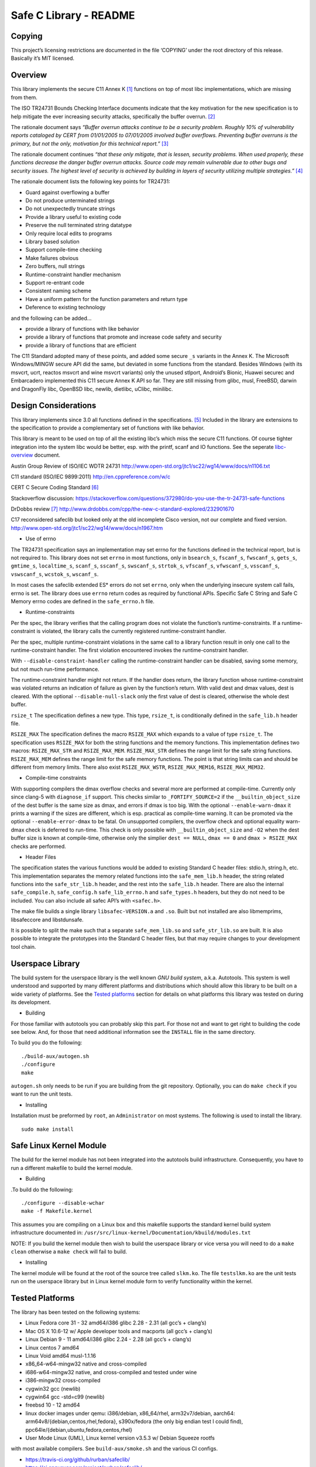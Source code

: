 Safe C Library - README
=======================

|safeclib support vis xs:code|

Copying
-------

This project’s licensing restrictions are documented in the file
‘COPYING’ under the root directory of this release. Basically it’s MIT
licensed.

Overview
--------

This library implements the secure C11 Annex K [1]_ functions on top of
most libc implementations, which are missing from them.

The ISO TR24731 Bounds Checking Interface documents indicate that the
key motivation for the new specification is to help mitigate the ever
increasing security attacks, specifically the buffer overrun. [2]_

The rationale document says *“Buffer overrun attacks continue to be a
security problem. Roughly 10% of vulnerability reports cataloged by CERT
from 01/01/2005 to 07/01/2005 involved buffer overflows. Preventing
buffer overruns is the primary, but not the only, motivation for this
technical report.”*\  [3]_

The rationale document continues *“that these only mitigate, that is
lessen, security problems. When used properly, these functions decrease
the danger buffer overrun attacks. Source code may remain vulnerable due
to other bugs and security issues. The highest level of security is
achieved by building in layers of security utilizing multiple
strategies.”*\  [4]_

The rationale document lists the following key points for TR24731:

-  Guard against overflowing a buffer
-  Do not produce unterminated strings
-  Do not unexpectedly truncate strings
-  Provide a library useful to existing code
-  Preserve the null terminated string datatype
-  Only require local edits to programs
-  Library based solution
-  Support compile-time checking
-  Make failures obvious
-  Zero buffers, null strings
-  Runtime-constraint handler mechanism
-  Support re-entrant code
-  Consistent naming scheme
-  Have a uniform pattern for the function parameters and return type
-  Deference to existing technology

and the following can be added…

-  provide a library of functions with like behavior
-  provide a library of functions that promote and increase code safety
   and security
-  provide a library of functions that are efficient

The C11 Standard adopted many of these points, and added some secure
``_s`` variants in the Annex K. The Microsoft Windows/MINGW secure API
did the same, but deviated in some functions from the standard. Besides
Windows (with its msvcrt, ucrt, reactos msvcrt and wine msvcrt variants)
only the unused stlport, Android’s Bionic, Huawei securec and
Embarcadero implemented this C11 secure Annex K API so far. They are
still missing from glibc, musl, FreeBSD, darwin and DragonFly libc,
OpenBSD libc, newlib, dietlibc, uClibc, minilibc.

Design Considerations
---------------------

This library implements since 3.0 all functions defined in the
specifications. [5]_ Included in the library are extensions to the
specification to provide a complementary set of functions with like
behavior.

This library is meant to be used on top of all the existing libc’s which
miss the secure C11 functions. Of course tighter integration into the
system libc would be better, esp. with the printf, scanf and IO
functions. See the seperate `libc-overview <doc/libc-overview.md>`__
document.

Austin Group Review of ISO/IEC WDTR 24731
http://www.open-std.org/jtc1/sc22/wg14/www/docs/n1106.txt

C11 standard (ISO/IEC 9899:2011) http://en.cppreference.com/w/c

CERT C Secure Coding Standard [6]_

Stackoverflow discussion:
https://stackoverflow.com/questions/372980/do-you-use-the-tr-24731-safe-functions

DrDobbs review [7]_
http://www.drdobbs.com/cpp/the-new-c-standard-explored/232901670

C17 reconsidered safeclib but looked only at the old incomplete Cisco
version, not our complete and fixed version.
http://www.open-std.org/jtc1/sc22/wg14/www/docs/n1967.htm

-  Use of errno

The TR24731 specification says an implementation may set errno for the
functions deﬁned in the technical report, but is not required to. This
library does not set ``errno`` in most functions, only in ``bsearch_s``,
``fscanf_s``, ``fwscanf_s``, ``gets_s``, ``gmtime_s``, ``localtime_s``,
``scanf_s``, ``sscanf_s``, ``swscanf_s``, ``strtok_s``, ``vfscanf_s``,
``vfwscanf_s``, ``vsscanf_s``, ``vswscanf_s``, ``wcstok_s``,
``wscanf_s``.

In most cases the safeclib extended ES\* errors do not set ``errno``,
only when the underlying insecure system call fails, errno is set. The
library does use ``errno`` return codes as required by functional APIs.
Specific Safe C String and Safe C Memory errno codes are defined in the
``safe_errno.h`` file.

-  Runtime-constraints

Per the spec, the library verifies that the calling program does not
violate the function’s runtime-constraints. If a runtime-constraint is
violated, the library calls the currently registered runtime-constraint
handler.

Per the spec, multiple runtime-constraint violations in the same call to
a library function result in only one call to the runtime-constraint
handler. The first violation encountered invokes the runtime-constraint
handler.

With ``--disable-constraint-handler`` calling the runtime-constraint
handler can be disabled, saving some memory, but not much run-time
performance.

The runtime-constraint handler might not return. If the handler does
return, the library function whose runtime-constraint was violated
returns an indication of failure as given by the function’s return. With
valid dest and dmax values, dest is cleared. With the optional
``--disable-null-slack`` only the first value of dest is cleared,
otherwise the whole dest buffer.

``rsize_t`` The specification defines a new type. This type,
``rsize_t``, is conditionally defined in the ``safe_lib.h`` header file.

``RSIZE_MAX`` The specification defines the macro ``RSIZE_MAX`` which
expands to a value of type ``rsize_t``. The specification uses
``RSIZE_MAX`` for both the string functions and the memory functions.
This implementation defines two macros: ``RSIZE_MAX_STR`` and
``RSIZE_MAX_MEM``. ``RSIZE_MAX_STR`` defines the range limit for the
safe string functions. ``RSIZE_MAX_MEM`` defines the range limit for the
safe memory functions. The point is that string limits can and should be
different from memory limits. There also exist ``RSIZE_MAX_WSTR``,
``RSIZE_MAX_MEM16``, ``RSIZE_MAX_MEM32``.

-  Compile-time constraints

With supporting compilers the dmax overflow checks and several more are
performed at compile-time. Currently only since clang-5 with
``diagnose_if`` support. This checks similar to ``_FORTIFY_SOURCE=2`` if
the ``__builtin_object_size`` of the dest buffer is the same size as
dmax, and errors if dmax is too big. With the optional
``--enable-warn-dmax`` it prints a warning if the sizes are different,
which is esp. practical as compile-time warning. It can be promoted via
the optional ``--enable-error-dmax`` to be fatal. On unsupported
compilers, the overflow check and optional equality warn-dmax check is
deferred to run-time. This check is only possible with
``__builtin_object_size`` and ``-O2`` when the dest buffer size is known
at compile-time, otherwise only the simplier ``dest == NULL``,
``dmax == 0`` and ``dmax > RSIZE_MAX`` checks are performed.

-  Header Files

The specification states the various functions would be added to
existing Standard C header files: stdio.h, string.h, etc. This
implementation separates the memory related functions into the
``safe_mem_lib.h`` header, the string related functions into the
``safe_str_lib.h`` header, and the rest into the ``safe_lib.h`` header.
There are also the internal ``safe_compile.h``, ``safe_config.h``
``safe_lib_errno.h`` and ``safe_types.h`` headers, but they do not need
to be included. You can also include all safec API’s with ``<safec.h>``.

The make file builds a single library ``libsafec-VERSION.a`` and
``.so``. Built but not installed are also libmemprims, libsafeccore and
libstdunsafe.

It is possible to split the make such that a separate
``safe_mem_lib.so`` and ``safe_str_lib.so`` are built. It is also
possible to integrate the prototypes into the Standard C header files,
but that may require changes to your development tool chain.

Userspace Library
-----------------

The build system for the userspace library is the well known *GNU build
system*, a.k.a. Autotools. This system is well understood and supported
by many different platforms and distributions which should allow this
library to be built on a wide variety of platforms. See the `Tested
platforms <#tested-platforms>`__ section for details on what platforms
this library was tested on during its development.

-  Building

For those familiar with autotools you can probably skip this part. For
those not and want to get right to building the code see below. And, for
those that need additional information see the ``INSTALL`` file in the
same directory.

To build you do the following:

::

   ./build-aux/autogen.sh
   ./configure
   make

``autogen.sh`` only needs to be run if you are building from the git
repository. Optionally, you can do ``make check`` if you want to run the
unit tests.

-  Installing

Installation must be preformed by ``root``, an ``Administrator`` on most
systems. The following is used to install the library.

::

   sudo make install

Safe Linux Kernel Module
------------------------

The build for the kernel module has not been integrated into the
autotools build infrastructure. Consequently, you have to run a
different makefile to build the kernel module.

-  Building

.To build do the following:

::

   ./configure --disable-wchar
   make -f Makefile.kernel

This assumes you are compiling on a Linux box and this makefile supports
the standard kernel build system infrastructure documented in:
``/usr/src/linux-kernel/Documentation/kbuild/modules.txt``

NOTE: If you build the kernel module then wish to build the userspace
library or vice versa you will need to do a ``make clean`` otherwise a
``make check`` will fail to build.

-  Installing

The kernel module will be found at the root of the source tree called
``slkm.ko``. The file ``testslkm.ko`` are the unit tests run on the
userspace library but in Linux kernel module form to verify
functionality within the kernel.

Tested Platforms
----------------

The library has been tested on the following systems:

-  Linux Fedora core 31 - 32 amd64/i386 glibc 2.28 - 2.31 (all gcc’s +
   clang’s)
-  Mac OS X 10.6-12 w/ Apple developer tools and macports (all gcc’s +
   clang’s)
-  Linux Debian 9 - 11 amd64/i386 glibc 2.24 - 2.28 (all gcc’s +
   clang’s)
-  Linux centos 7 amd64
-  Linux Void amd64 musl-1.1.16
-  x86_64-w64-mingw32 native and cross-compiled
-  i686-w64-mingw32 native, and cross-compiled and tested under wine
-  i386-mingw32 cross-compiled
-  cygwin32 gcc (newlib)
-  cygwin64 gcc -std=c99 (newlib)
-  freebsd 10 - 12 amd64
-  linux docker images under qemu: i386/debian, x86_64/rhel,
   arm32v7/debian, aarch64: arm64v8/{debian,centos,rhel,fedora},
   s390x/fedora (the only big endian test I could find),
   ppc64le/{debian,ubuntu,fedora,centos,rhel}
-  User Mode Linux (UML), Linux kernel version v3.5.3 w/ Debian Squeeze
   rootfs

with most available compilers. See ``build-aux/smoke.sh`` and the
various CI configs.

-  https://travis-ci.org/github/rurban/safeclib/
-  https://ci.appveyor.com/project/rurban/safeclib/
-  https://cirrus-ci.com/github/rurban/safeclib
-  https://cloud.drone.io/rurban/safeclib/

Known Issues
------------

1. If you are building the library from the git repository you will have
   to first run ``build-aux/autogen.sh`` which runs autoreconf to
   ``install`` the autotools files and create the configure script.

References
----------

.. [1]
   C11 Standard (ISO/IEC 9899:2011) Annex K

.. [2]
   Programming languages, their environments and system software
   interfaces, Extensions to the C Library, Part I: Bounds-checking
   interfaces, ISO/IEC TR 24731-1.

.. [3]
   Rationale for TR 24731 Extensions to the C Library Part I:
   Bounds-checking interfaces, ISO/IEC JTC1 SC22 WG14 N1225.

.. [4]
   Rationale for TR 24731 Extensions to the C Library Part I:
   Bounds-checking interfaces, ISO/IEC JTC1 SC22 WG14 N1225.

.. [5]
   The Open Group Base Specifications Issue 7
   http://pubs.opengroup.org/onlinepubs/9699919799/functions/contents.html

.. [6]
   CERT C Secure Coding Standard
   https://www.securecoding.cert.org/confluence/display/seccode/CERT+C+Secure+Coding+Standard

.. [7]
   DrDobbs review
   http://www.drdobbs.com/cpp/the-new-c-standard-explored/232901670

.. |safeclib support vis xs:code| image:: doc/safeclib-banner.png
   :target: https://xscode.com/rurban/safeclib
